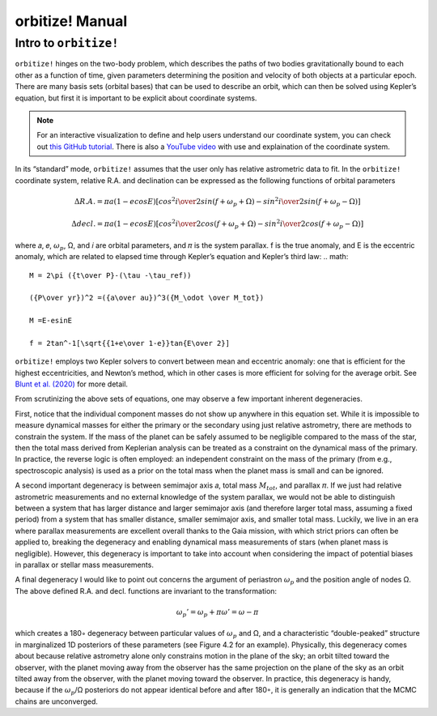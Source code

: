 .. _manual:

orbitize! Manual
==============

Intro to ``orbitize!``
+++++++++++++++++

``orbitize!`` hinges on the two-body problem, which describes the paths of two
bodies gravitationally bound to each other as a function of time, 
given parameters determining the position and velocity of both objects at a particular epoch.
There are many basis sets (orbital bases) that can be used to describe an orbit, 
which can then be solved using Kepler’s equation, but first it is important to be explicit about coordinate systems. 

.. Note:: 
    For an interactive visualization to define and help users understand our coordinate system, 
    you can check out `this GitHub tutorial <https://github.com/sblunt/orbitize/blob/main/docs/tutorials/show-me-the-orbit.ipynb>`_.
    There is also a `YouTube video <https://www.youtube.com/watch?v=0e24VUhQmbM>`_  
    with use and explaination of the coordinate system.

In its “standard” mode, ``orbitize!`` assumes that the user only has relative astrometric data to fit. 
In the ``orbitize!`` coordinate system, relative R.A. and declination can be expressed as the following functions 
of orbital parameters 

.. math::
    \Delta R.A. = \pi a(1-ecosE)[cos^2{i\over 2}sin(f+\omega_p+\Omega)-sin^2{i\over 2}sin(f+\omega_p-\Omega)]

    \Delta decl. = \pi a(1-ecosE)[cos^2{i\over 2}cos(f+\omega_p+\Omega)-sin^2{i\over 2}cos(f+\omega_p-\Omega)]

where 𝑎, 𝑒, :math:`\omega_p`, Ω, and 𝑖 are orbital parameters, and 𝜋 is the system parallax. f is
the true anomaly, and E is the eccentric anomaly, which are related to elapsed time
through Kepler’s equation and Kepler’s third law:
.. math::
    M = 2\pi ({t\over P}-(\tau -\tau_ref))

    ({P\over yr})^2 =({a\over au})^3({M_\odot \over M_tot})

    M =E-esinE

    f = 2tan^-1[\sqrt{{1+e\over 1-e}}tan{E\over 2}]

``orbitize!`` employs two Kepler solvers to convert between mean
and eccentric anomaly: one that is efficient for the highest eccentricities, and Newton’s method, which in other cases is more efficient for solving for the average
orbit. See `Blunt et al. (2020) <https://iopscience.iop.org/article/10.3847/1538-3881/ab6663>`_ for more detail.


From scrutinizing the above sets of equations, one may observe
a few important inherent degeneracies. 

First, notice that the individual component masses do not show up anywhere in this equation set. 
While it is impossible to measure dynamical masses for either the primary or the secondary using just
relative astrometry, there are methods to constrain the system. 
If the mass of the planet can be safely assumed to be negligible compared to the mass of the star, 
then the total mass derived from Keplerian analysis can be treated as a constraint on the dynamical mass 
of the primary. 
In practice, the reverse logic is often employed: an independent constraint
on the mass of the primary (from e.g., spectroscopic analysis) is used as a prior on
the total mass when the planet mass is small and can be ignored.

A second important degeneracy is between semimajor axis 𝑎, total mass :math:`𝑀_tot`, and
parallax 𝜋. If we just had relative astrometric measurements and no external knowledge of the system parallax, 
we would not be able to distinguish between a system
that has larger distance and larger semimajor axis (and therefore larger total mass,
assuming a fixed period) from a system that has smaller distance, smaller semimajor
axis, and smaller total mass. Luckily, we live in an era where parallax measurements
are excellent overall thanks to the Gaia mission, with which strict priors can often be applied to, 
breaking the degeneracy and enabling dynamical mass measurements of stars (when planet mass is negligible). 
However, this degeneracy is important to take into account when considering the impact of potential
biases in parallax or stellar mass measurements. 

A final degeneracy I would like to point out concerns the argument of periastron :math:`\omega_p`
and the position angle of nodes Ω. The above defined R.A. and decl. functions are invariant to the transformation:

.. math::
    \omega_p' = \omega_p + \pi
    \omega' = \omega - \pi

which creates a 180◦ degeneracy between particular values of :math:`\omega_p` and Ω, and
a characteristic “double-peaked” structure in marginalized 1D posteriors of these
parameters (see Figure 4.2 for an example). 
Physically, this degeneracy comes about
because relative astrometry alone only constrains motion in the plane of the sky; an
orbit tilted toward the observer, with the planet moving away from the observer has
the same projection on the plane of the sky as an orbit tilted away from the observer,
with the planet moving toward the observer. In practice, this degeneracy is handy,
because if the :math:`\omega_p`/Ω posteriors do not appear identical before and after 180◦, 
it is generally an indication that the MCMC chains are unconverged.